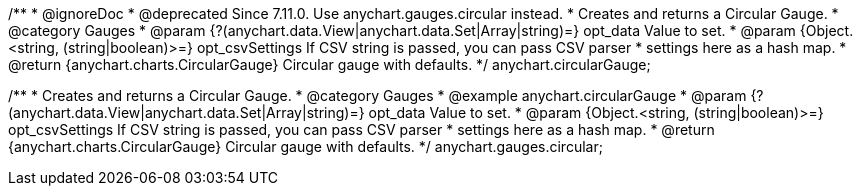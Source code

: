 /**
 * @ignoreDoc
 * @deprecated Since 7.11.0. Use anychart.gauges.circular instead.
 * Creates and returns a Circular Gauge.
 * @category Gauges
 * @param {?(anychart.data.View|anychart.data.Set|Array|string)=} opt_data Value to set.
 * @param {Object.<string, (string|boolean)>=} opt_csvSettings If CSV string is passed, you can pass CSV parser
 * settings here as a hash map.
 * @return {anychart.charts.CircularGauge} Circular gauge with defaults.
 */
anychart.circularGauge;

/**
 * Creates and returns a Circular Gauge.
 * @category Gauges
 * @example anychart.circularGauge
 * @param {?(anychart.data.View|anychart.data.Set|Array|string)=} opt_data Value to set.
 * @param {Object.<string, (string|boolean)>=} opt_csvSettings If CSV string is passed, you can pass CSV parser
 * settings here as a hash map.
 * @return {anychart.charts.CircularGauge} Circular gauge with defaults.
 */
anychart.gauges.circular;

